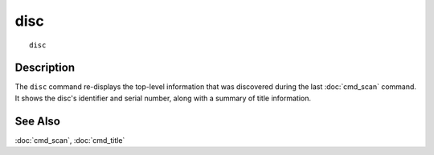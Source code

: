 =======
disc
=======

::

    disc


Description
===========

The ``disc`` command re-displays the top-level information that was discovered
during the last :doc:`cmd_scan` command. It shows the disc's identifier and
serial number, along with a summary of title information.


See Also
========

:doc:`cmd_scan`, :doc:`cmd_title`
